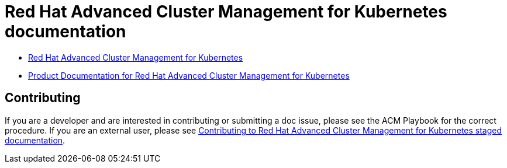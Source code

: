 [#red-hat-advanced-advanced-cluster-management-for-kubernetes]
= Red Hat Advanced Cluster Management for Kubernetes documentation

* https://www.redhat.com/en/technologies/management/advanced-cluster-management[Red Hat Advanced Cluster Management for Kubernetes]

* https://access.redhat.com/documentation/en-us/red_hat_advanced_cluster_management_for_kubernetes/[Product Documentation for Red Hat Advanced Cluster Management for Kubernetes]

[#contributing]
== Contributing

If you are a developer and are interested in contributing or submitting a doc issue, please see the ACM Playbook for the correct procedure. If you are an external user, please see link:EXTERNAL_CONTRIBUTING.adoc#red-hat-advanced-cluster-management-for-kubernetes-contributing-external[Contributing to Red Hat Advanced Cluster Management for Kubernetes staged documentation].

